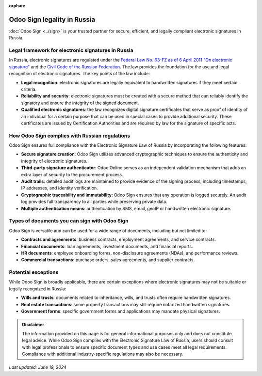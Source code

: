 :orphan:

============================
Odoo Sign legality in Russia
============================

:doc:`Odoo Sign <../sign>` is your trusted partner for secure, efficient, and legally compliant electronic signatures in
Russia.

Legal framework for electronic signatures in Russia
===================================================

In Russia, electronic signatures are regulated under the `Federal Law No. 63-FZ as of 6 April 2011 "On electronic
signature" <https://afyonluoglu.org/PublicWebFiles/e-imza/int-legislation/Russia-Federal%20Law%20on%20e-Signatures.pdf>`_
and the `Civil Code of the Russian Federation <https://www.wto.org/english/thewto_e/acc_e/rus_e/wtaccrus58_leg_360.pdf>`_.
The law provides the foundation for the use and legal recognition of electronic signatures. The key points of the law
include:

- **Legal recognition**: electronic signatures are legally equivalent to handwritten signatures if they meet certain
  criteria.
- **Reliability and security**: electronic signatures must be created with a secure method that can reliably identify
  the signatory and ensure the integrity of the signed document.
- **Qualified electronic signatures**: the law recognizes digital signature certificates that serve as proof of identity
  of an individual for a certain purpose that can be used in special cases to provide additional security. These
  certificates are issued by Certification Authorities and are required by law for the signature of specific acts.

How Odoo Sign complies with Russian regulations
===============================================

Odoo Sign ensures full compliance with the Electronic Signature Law of Russia by incorporating the following features:

- **Secure signature creation**: Odoo Sign utilizes advanced cryptographic techniques to ensure the authenticity and
  integrity of electronic signatures.
- **Third-party signature authenticator**: Odoo Online serves as an independent validation mechanism that adds an extra
  layer of security to the procurement process.
- **Audit trails**: detailed audit logs are maintained to provide evidence of the signing process, including timestamps,
  IP addresses, and identity verification.
- **Cryptographic traceability and immutability**: Odoo Sign ensures that any operation is logged securely. An audit log
  provides full transparency to all parties while preserving private data.
- **Multiple authentication means**: authentication by SMS, email, geoIP or handwritten electronic signature.

Types of documents you can sign with Odoo Sign
==============================================

Odoo Sign is versatile and can be used for a wide range of documents, including but not limited to:

- **Contracts and agreements**: business contracts, employment agreements, and service contracts.
- **Financial documents**: loan agreements, investment documents, and financial reports.
- **HR documents**: employee onboarding forms, non-disclosure agreements (NDAs), and performance reviews.
- **Commercial transactions**: purchase orders, sales agreements, and supplier contracts.

Potential exceptions
====================

While Odoo Sign is broadly applicable, there are certain exceptions where electronic signatures may not be suitable or
legally recognized in Russia:

- **Wills and trusts**: documents related to inheritance, wills, and trusts often require handwritten signatures.
- **Real estate transactions**: some property transactions may still require notarized handwritten signatures.
- **Government forms**: specific government forms and applications may mandate physical signatures.

.. admonition:: Disclaimer

   The information provided on this page is for general informational purposes only and does not constitute legal
   advice. While Odoo Sign complies with the Electronic Signature Law of Russia, users should consult with legal
   professionals to ensure specific document types and use cases meet all legal requirements. Compliance with additional
   industry-specific regulations may also be necessary.

*Last updated: June 19, 2024*
